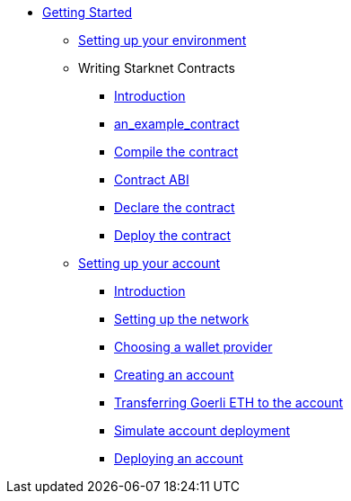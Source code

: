 * xref:index.adoc[Getting Started]
** xref:environment_setup.adoc[Setting up your environment]


** Writing Starknet Contracts
*** xref:writing_starknet_contracts.adoc#introduction[Introduction]
*** xref:writing_starknet_contracts.adoc#an_example_contract[an_example_contract]
*** xref:documentation:getting_started:contracts/compiling_contracts.adoc[Compile the contract]
*** xref:documentation:getting_started:contracts/contract_abi.adoc[Contract ABI]
*** xref:contracts/declare_the_contract.adoc[Declare the contract]
*** xref:contracts/deploy_the_contract.adoc[Deploy the contract]


** xref:account_setup.adoc[Setting up your account]
*** xref:account_setup.adoc#introduction[Introduction]
*** xref:account_setup.adoc#setting-up-the-network[Setting up the network]
*** xref:account_setup.adoc#choosing-a-wallet-provider[Choosing a wallet provider]
*** xref:account_setup.adoc#creating-an-account[Creating an account]
*** xref:account_setup.adoc#transferring-goerli-eth-to-the-account[Transferring Goerli ETH to the account]
*** xref:account_setup.adoc#simulate-account-deployment[Simulate account deployment]
*** xref:account_setup.adoc#deploying-an-account[Deploying an account]


//** xref:deploying_contracts.adoc[Deploying smart contracts]
//** xref:writing_first_contract.adoc[Writing your first Starknet contract]

